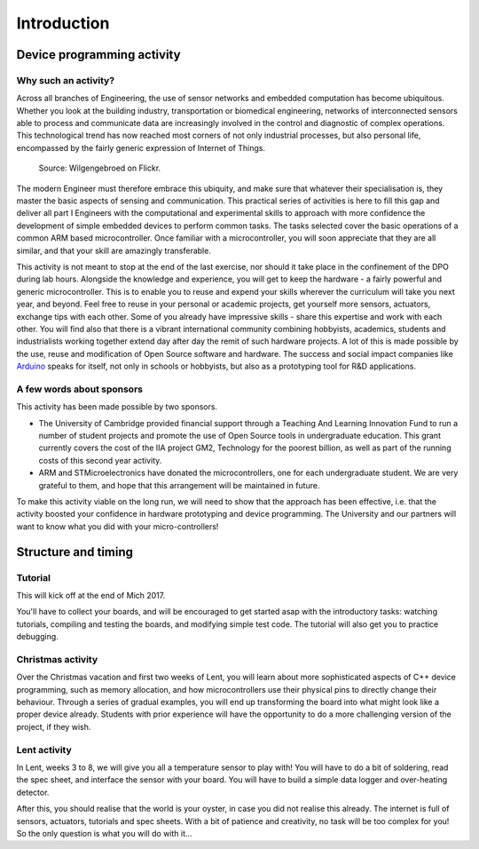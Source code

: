 Introduction
============

Device programming activity
---------------------------

Why such an activity?
^^^^^^^^^^^^^^^^^^^^^

Across all branches of Engineering, the use of sensor networks and
embedded computation has become ubiquitous.  Whether you look at the
building industry, transportation or biomedical engineering, networks
of interconnected sensors able to process and communicate data are
increasingly involved in the control and diagnostic of complex
operations.  This technological trend has now reached most corners of
not only industrial processes, but also personal life, encompassed by
the fairly generic expression of Internet of Things.

.. figure:: https://upload.wikimedia.org/wikipedia/commons/thumb/a/ab/Internet_of_Things.jpg/1280px-Internet_of_Things.jpg
   :scale: 50 %
   :alt: Wilgengebroed on Flickr

   Source: Wilgengebroed on Flickr.

The modern Engineer must therefore embrace this ubiquity, and make
sure that whatever their specialisation is, they master the basic
aspects of sensing and communication.  This practical series of
activities is here to fill this gap and deliver all part I Engineers
with the computational and experimental skills to approach with more
confidence the development of simple embedded devices to perform
common tasks.  The tasks selected cover the basic operations of a
common ARM based microcontroller.  Once familiar with a
microcontroller, you will soon appreciate that they are all similar,
and that your skill are amazingly transferable.


This activity is not meant to stop at the end of the last exercise,
nor should it take place in the confinement of the DPO during lab
hours.  Alongside the knowledge and experience, you will get to keep
the hardware - a fairly powerful and generic microcontroller.  This is
to enable you to reuse and expend your skills wherever the curriculum
will take you next year, and beyond.  Feel free to reuse in your
personal or academic projects, get yourself more sensors, actuators,
exchange tips with each other.  Some of you already have impressive
skills - share this expertise and work with each other.  You will find
also that there is a vibrant international community combining
hobbyists, academics, students and industrialists working together
extend day after day the remit of such hardware projects.  A lot of
this is made possible by the use, reuse and modification of Open
Source software and hardware.  The success and social impact companies
like `Arduino <https://en.wikipedia.org/wiki/Arduino>`_ speaks for
itself, not only in schools or hobbyists, but also as a prototyping
tool for R&D applications.


A few words about sponsors
^^^^^^^^^^^^^^^^^^^^^^^^^^

This activity has been made possible by two sponsors.

- The University of Cambridge provided financial support through a
  Teaching And Learning Innovation Fund to run a number of student
  projects and promote the use of Open Source tools in undergraduate
  education. This grant currently covers the cost of the IIA project
  GM2, Technology for the poorest billion, as well as part of the
  running costs of this second year activity.

- ARM and STMicroelectronics have donated the microcontrollers, one
  for each undergraduate student. We are very grateful to them, and
  hope that this arrangement will be maintained in future.

To make this activity viable on the long run, we will need to show
that the approach has been effective, i.e. that the activity boosted
your confidence in hardware prototyping and device programming.  The
University and our partners will want to know what you did with your
micro-controllers!


Structure and timing
--------------------

Tutorial
^^^^^^^^

This will kick off at the end of Mich 2017.

You'll have to collect your boards, and will be encouraged to get
started asap with the introductory tasks: watching tutorials,
compiling and testing the boards, and modifying simple test code. The
tutorial will also get you to practice debugging.


Christmas activity
^^^^^^^^^^^^^^^^^^

Over the Christmas vacation and first two weeks of Lent, you will
learn about more sophisticated aspects of C++ device programming, such
as memory allocation, and how microcontrollers use their physical pins
to directly change their behaviour.  Through a series of gradual
examples, you will end up transforming the board into what might look
like a proper device already. Students with prior experience will
have the opportunity to do a more challenging version of the project,
if they wish.


Lent activity
^^^^^^^^^^^^^

In Lent, weeks 3 to 8, we will give you all a temperature sensor to
play with! You will have to do a bit of soldering, read the spec
sheet, and interface the sensor with your board. You will have to
build a simple data logger and over-heating detector.

After this, you should realise that the world is your oyster, in case
you did not realise this already. The internet is full of sensors,
actuators, tutorials and spec sheets. With a bit of patience and
creativity, no task will be too complex for you! So the only question
is what you will do with it...
